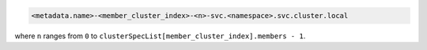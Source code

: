 .. code-block:: none

   <metadata.name>-<member_cluster_index>-<n>-svc.<namespace>.svc.cluster.local

where ``n`` ranges from ``0`` to ``clusterSpecList[member_cluster_index].members - 1``.
